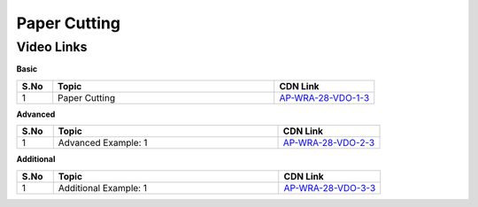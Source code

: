 ============================
Paper Cutting
============================


---------------
 Video Links
---------------


**Basic**


.. csv-table:: 
   :header: "S.No","Topic","CDN Link"
   :widths: 10, 62, 28
   
   "1","Paper Cutting","`AP-WRA-28-VDO-1-3 <https://cdn.talentsprint.com/talentsprint/aptitude/reasoning/english/non_verbal_reasoning/paper_cutting.mp4>`_"

 
 

**Advanced**


.. csv-table:: 
   :header: "S.No","Topic","CDN Link"
   :widths: 10, 62, 28
   
   "1","Advanced Example: 1","`AP-WRA-28-VDO-2-3 <https://cdn.talentsprint.com/talentsprint/aptitude/reasoning/english/paper_cutting/q1.mp4>`_"



**Additional**


.. csv-table:: 
   :header: "S.No","Topic","CDN Link"
   :widths: 10, 62, 28
   
   "1","Additional Example: 1","`AP-WRA-28-VDO-3-3 <https://cdn.talentsprint.com/talentsprint/aptitude/reasoning/english/additional_questions/paper_cutting/paper_cutting_1.mp4>`_"

   